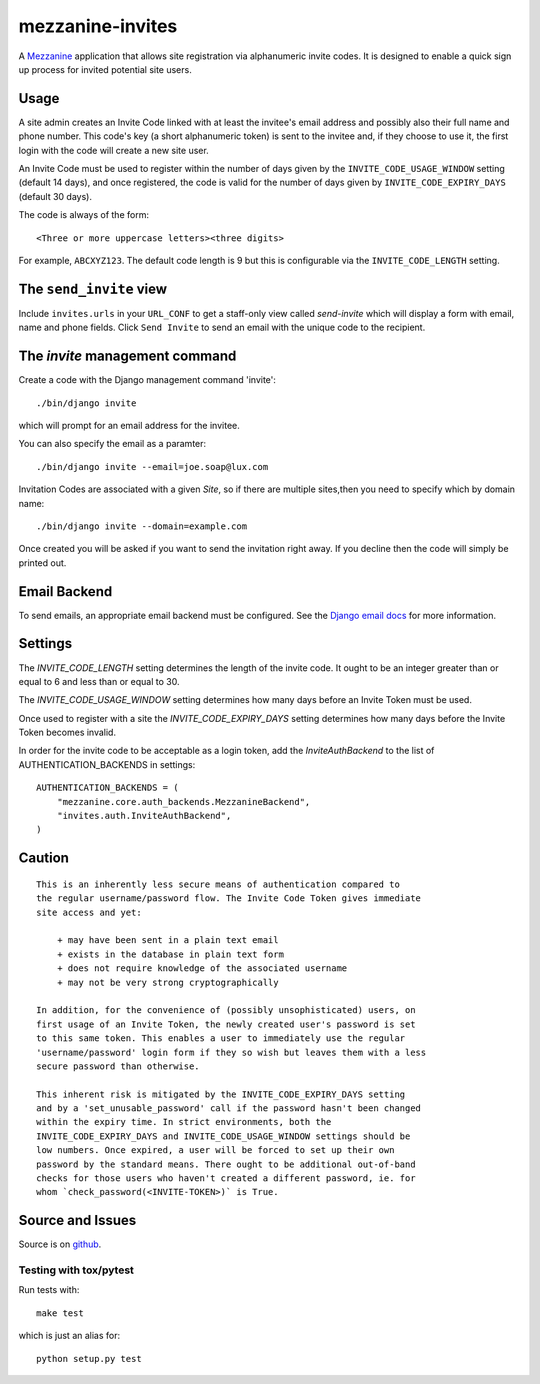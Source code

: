 
mezzanine-invites
=================

A `Mezzanine`_ application that allows site registration via alphanumeric
invite codes. It is designed to enable a quick sign up process for invited
potential site users.

Usage
-----

A site admin creates an Invite Code linked with at least the invitee's email
address and possibly also their full name and phone number. This code's key (a
short alphanumeric token) is sent to the invitee and, if they choose to use
it, the first login with the code will create a new site user.

An Invite Code must be used to register within the number of days given by
the ``INVITE_CODE_USAGE_WINDOW`` setting (default 14 days), and once
registered, the code is valid for the number of days given by
``INVITE_CODE_EXPIRY_DAYS`` (default 30 days).

The code is always of the form::

    <Three or more uppercase letters><three digits>

For example, ``ABCXYZ123``. The default code length is 9 but this is
configurable via the ``INVITE_CODE_LENGTH`` setting.


The ``send_invite`` view
----------------------

Include ``invites.urls`` in your ``URL_CONF`` to get a staff-only view called
*send-invite* which will display a form with email, name and phone fields.
Click ``Send Invite`` to send an email with the unique code to the recipient.

The `invite` management command
-------------------------------

Create a code with the Django management command 'invite'::

    ./bin/django invite

which will prompt for an email address for the invitee.

You can also specify the email as a paramter::

    ./bin/django invite --email=joe.soap@lux.com

Invitation Codes are associated with a given `Site`, so if there are multiple
sites,then you need to specify which by domain name::

    ./bin/django invite --domain=example.com

Once created you will be asked if you want to send the invitation right away.
If you decline then the code will simply be printed out.

Email Backend
-------------

To send emails, an appropriate email backend must be configured. See the
`Django email docs`_ for more information.


Settings
--------

The `INVITE_CODE_LENGTH` setting determines the length of the invite code.
It ought to be an integer greater than or equal to 6 and less than or equal
to 30.

The `INVITE_CODE_USAGE_WINDOW` setting determines how many days before an
Invite Token must be used.

Once used to register with a site the `INVITE_CODE_EXPIRY_DAYS` setting
determines how many days before the Invite Token becomes invalid.

In order for the invite code to be acceptable as a login token, add the
`InviteAuthBackend` to the list of AUTHENTICATION_BACKENDS in settings::

    AUTHENTICATION_BACKENDS = (
        "mezzanine.core.auth_backends.MezzanineBackend",
        "invites.auth.InviteAuthBackend",
    )

Caution
-------

::

    This is an inherently less secure means of authentication compared to
    the regular username/password flow. The Invite Code Token gives immediate
    site access and yet:

        + may have been sent in a plain text email
        + exists in the database in plain text form
        + does not require knowledge of the associated username
        + may not be very strong cryptographically

    In addition, for the convenience of (possibly unsophisticated) users, on
    first usage of an Invite Token, the newly created user's password is set
    to this same token. This enables a user to immediately use the regular
    'username/password' login form if they so wish but leaves them with a less
    secure password than otherwise.

    This inherent risk is mitigated by the INVITE_CODE_EXPIRY_DAYS setting
    and by a 'set_unusable_password' call if the password hasn't been changed
    within the expiry time. In strict environments, both the
    INVITE_CODE_EXPIRY_DAYS and INVITE_CODE_USAGE_WINDOW settings should be
    low numbers. Once expired, a user will be forced to set up their own
    password by the standard means. There ought to be additional out-of-band
    checks for those users who haven't created a different password, ie. for
    whom `check_password(<INVITE-TOKEN>)` is True.


Source and Issues
-----------------

Source is on `github`_.

.. _github: https://github.com/averagehuman/mezzanine-invites
.. _mezzanine: http://mezzanine.jupo.org
.. _django email docs: https://docs.djangoproject.com/en/dev/topics/email/

Testing with tox/pytest
~~~~~~~~~~~~~~~~~~~~~~~

Run tests with::

    make test

which is just an alias for::

    python setup.py test



